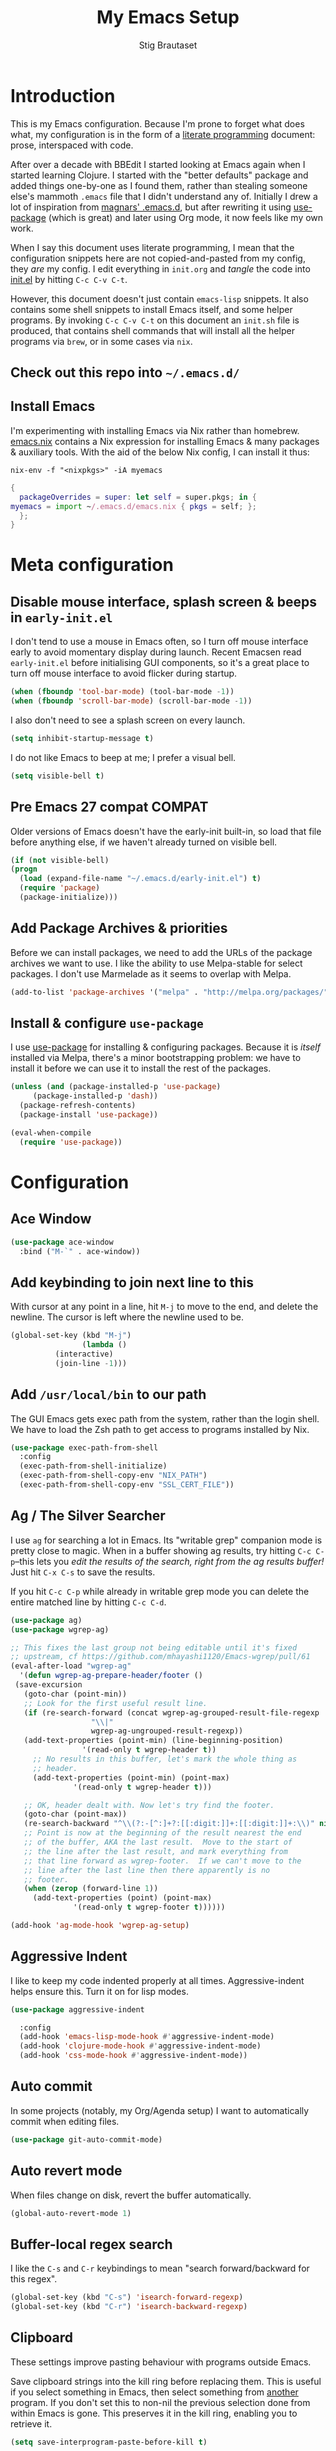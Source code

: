 #+TITLE: My Emacs Setup
#+AUTHOR: Stig Brautaset
#+OPTIONS: f:t
#+PROPERTY: header-args:emacs-lisp    :tangle init.el
#+PROPERTY: header-args:sh            :tangle init.sh
#+PROPERTY: header-args            :results silent
#+STARTUP: content
* Introduction

  This is my Emacs configuration. Because I'm prone to forget what does what,
  my configuration is in the form of a [[http://orgmode.org/worg/org-contrib/babel/intro.html#literate-programming][literate programming]] document: prose,
  interspaced with code.

  After over a decade with BBEdit I started looking at Emacs again
  when I started learning Clojure. I started with the "better
  defaults" package and added things one-by-one as I found them,
  rather than stealing someone else's mammoth =.emacs= file that I
  didn't understand any of. Initially I drew a lot of inspiration from
  [[https://github.com/magnars/.emacs.d][magnars' .emacs.d]], but after rewriting it using [[https://github.com/jwiegley/use-package][use-package]] (which
  is great) and later using Org mode, it now feels like my own work.

  When I say this document uses literate programming, I mean that the
  configuration snippets here are not copied-and-pasted from my
  config, they /are/ my config. I edit everything in =init.org= and /tangle/
  the code into [[file:init.el][init.el]] by hitting =C-c C-v C-t=.

  However, this document doesn't just contain =emacs-lisp= snippets. It
  also contains some shell snippets to install Emacs itself, and some
  helper programs. By invoking =C-c C-v C-t= on this document an =init.sh=
  file is produced, that contains shell commands that will install all
  the helper programs via =brew=, or in some cases via =nix=.

** Check out this repo into =~/.emacs.d/=

** Install Emacs

   I'm experimenting with installing Emacs via Nix rather than
   homebrew. [[file:emacs.nix][emacs.nix]] contains a Nix expression for installing Emacs
   & many packages & auxiliary tools. With the aid of the below Nix
   config, I can install it thus:

   : nix-env -f "<nixpkgs>" -iA myemacs

   #+begin_src nix :tangle ~/.config/nixpkgs/config.nix
     {
       packageOverrides = super: let self = super.pkgs; in {
	 myemacs = import ~/.emacs.d/emacs.nix { pkgs = self; };
       };
     }
   #+end_src

* Meta configuration

** Disable mouse interface, splash screen & beeps in =early-init.el=

   I don't tend to use a mouse in Emacs often, so I turn off mouse
   interface early to avoid momentary display during launch. Recent
   Emacsen read =early-init.el= before initialising GUI components, so
   it's a great place to turn off mouse interface to avoid flicker
   during startup.

   #+BEGIN_SRC emacs-lisp :tangle early-init.el
     (when (fboundp 'tool-bar-mode) (tool-bar-mode -1))
     (when (fboundp 'scroll-bar-mode) (scroll-bar-mode -1))
   #+END_SRC

   I also don't need to see a splash screen on every launch.

   #+BEGIN_SRC emacs-lisp :tangle early-init.el
     (setq inhibit-startup-message t)
   #+END_SRC

   I do not like Emacs to beep at me; I prefer a visual bell.

   #+BEGIN_SRC emacs-lisp :tangle early-init.el
     (setq visible-bell t)
   #+END_SRC

** Pre Emacs 27 compat                                               :COMPAT:

  Older versions of Emacs doesn't have the early-init built-in, so
  load that file before anything else, if we haven't already turned on
  visible bell.

  #+BEGIN_SRC emacs-lisp
    (if (not visible-bell)
	(progn
	  (load (expand-file-name "~/.emacs.d/early-init.el") t)
	  (require 'package)
	  (package-initialize)))
  #+END_SRC

** Add Package Archives & priorities

   Before we can install packages, we need to add the URLs of the
   package archives we want to use. I like the ability to use
   Melpa-stable for select packages. I don't use Marmelade as it seems
   to overlap with Melpa.

   #+BEGIN_SRC emacs-lisp
     (add-to-list 'package-archives '("melpa" . "http://melpa.org/packages/"))
   #+END_SRC

** Install & configure =use-package=

   I use [[https://github.com/jwiegley/use-package][use-package]] for installing & configuring packages. Because it
   is /itself/ installed via Melpa, there's a minor bootstrapping
   problem: we have to install it before we can use it to install the
   rest of the packages.

   #+BEGIN_SRC emacs-lisp
     (unless (and (package-installed-p 'use-package)
		  (package-installed-p 'dash))
       (package-refresh-contents)
       (package-install 'use-package))

     (eval-when-compile
       (require 'use-package))

   #+END_SRC

* Configuration
** Ace Window

   #+begin_src emacs-lisp
   (use-package ace-window
     :bind ("M-`" . ace-window))
   #+end_src
** Add keybinding to join next line to this

   With cursor at any point in a line, hit =M-j= to move to the end, and
   delete the newline. The cursor is left where the newline used to be.

   #+BEGIN_SRC emacs-lisp
     (global-set-key (kbd "M-j")
                     (lambda ()
		       (interactive)
		       (join-line -1)))
   #+END_SRC

** Add =/usr/local/bin= to our path

   The GUI Emacs gets exec path from the system, rather than the login
   shell. We have to load the Zsh path to get access to programs
   installed by Nix.

   #+BEGIN_SRC emacs-lisp
     (use-package exec-path-from-shell
       :config
       (exec-path-from-shell-initialize)
       (exec-path-from-shell-copy-env "NIX_PATH")
       (exec-path-from-shell-copy-env "SSL_CERT_FILE"))
   #+END_SRC

** Ag / The Silver Searcher

   I use =ag= for searching a lot in Emacs. Its "writable grep"
   companion mode is pretty close to magic. When in a buffer showing
   ag results, try hitting =C-c C-p=--this lets you /edit the results of
   the search, right from the ag results buffer!/ Just hit =C-x C-s= to
   save the results.

   If you hit =C-c C-p= while already in writable grep mode you can
   delete the entire matched line by hitting =C-c C-d=.

   #+BEGIN_SRC emacs-lisp
     (use-package ag)
     (use-package wgrep-ag)

     ;; This fixes the last group not being editable until it's fixed
     ;; upstream, cf https://github.com/mhayashi1120/Emacs-wgrep/pull/61
     (eval-after-load "wgrep-ag"
       '(defun wgrep-ag-prepare-header/footer ()
	  (save-excursion
	    (goto-char (point-min))
	    ;; Look for the first useful result line.
	    (if (re-search-forward (concat wgrep-ag-grouped-result-file-regexp
					   "\\|"
					   wgrep-ag-ungrouped-result-regexp))
		(add-text-properties (point-min) (line-beginning-position)
				     '(read-only t wgrep-header t))
	      ;; No results in this buffer, let's mark the whole thing as
	      ;; header.
	      (add-text-properties (point-min) (point-max)
				   '(read-only t wgrep-header t)))

	    ;; OK, header dealt with. Now let's try find the footer.
	    (goto-char (point-max))
	    (re-search-backward "^\\(?:-[^:]+?:[[:digit:]]+:[[:digit:]]+:\\)" nil t)
	    ;; Point is now at the beginning of the result nearest the end
	    ;; of the buffer, AKA the last result.  Move to the start of
	    ;; the line after the last result, and mark everything from
	    ;; that line forward as wgrep-footer.  If we can't move to the
	    ;; line after the last line then there apparently is no
	    ;; footer.
	    (when (zerop (forward-line 1))
	      (add-text-properties (point) (point-max)
				   '(read-only t wgrep-footer t))))))

     (add-hook 'ag-mode-hook 'wgrep-ag-setup)
   #+END_SRC

** Aggressive Indent

   I like to keep my code indented properly at all times. Aggressive-indent
   helps ensure this. Turn it on for lisp modes.

   #+BEGIN_SRC emacs-lisp
     (use-package aggressive-indent

       :config
       (add-hook 'emacs-lisp-mode-hook #'aggressive-indent-mode)
       (add-hook 'clojure-mode-hook #'aggressive-indent-mode)
       (add-hook 'css-mode-hook #'aggressive-indent-mode))
   #+END_SRC

** Auto commit

   In some projects (notably, my Org/Agenda setup) I want to
   automatically commit when editing files.

   #+BEGIN_SRC emacs-lisp
     (use-package git-auto-commit-mode)
   #+END_SRC

** Auto revert mode

   When files change on disk, revert the buffer automatically.

   #+BEGIN_SRC emacs-lisp
     (global-auto-revert-mode 1)
   #+END_SRC

** Buffer-local regex search

   I like the =C-s= and =C-r= keybindings to mean "search forward/backward
   for this regex".

   #+BEGIN_SRC emacs-lisp
     (global-set-key (kbd "C-s") 'isearch-forward-regexp)
     (global-set-key (kbd "C-r") 'isearch-backward-regexp)
   #+END_SRC

** Clipboard

   These settings improve pasting behaviour with programs outside Emacs.

   Save clipboard strings into the kill ring before replacing them. This is
   useful if you select something in Emacs, then select something from
   _another_ program. If you don't set this to non-nil the previous selection
   done from within Emacs is gone. This preserves it in the kill ring,
   enabling you to retrieve it.

   #+BEGIN_SRC emacs-lisp
     (setq save-interprogram-paste-before-kill t)
   #+END_SRC

   Copying ("yanking") with the mouse copies at point, rather than where you
   click.

   #+BEGIN_SRC emacs-lisp
     (setq mouse-yank-at-point t)
   #+END_SRC

** Clojure

  #+BEGIN_SRC emacs-lisp
    (use-package clojure-mode)
    (use-package cider)
    (use-package clj-refactor)
  #+END_SRC

** Company

   Auto-complete of code and prose.

   #+BEGIN_SRC emacs-lisp
   (use-package company
     :init
     ;; https://emacs.stackexchange.com/a/10838
     (setq company-dabbrev-downcase nil)
     :config
     (global-company-mode))
   #+END_SRC

** Counsel

   This provides =counsel-find-file=, among others.

   #+begin_src emacs-lisp
   (use-package amx) ;; make counsel-M-x work the way I like
   (use-package counsel)
   (counsel-mode 1)
   #+end_src

** Disable kill-emacs

   Disable =s-q= (=kill-emacs=) as it is too close to =M-q= which I use for
   reflowing text.

   #+BEGIN_SRC emacs-lisp
     (global-set-key (kbd "s-q") nil)
   #+END_SRC

** Don't hide Emacs when  ⌘-h is pressed

   In Emacs Mac Port, ⌘-h bypasses any Emacs keybindings and instead sends a
   "pass command to system" message to Mac OSX, which then hides the entire
   application. [[https://github.com/railwaycat/homebrew-emacsmacport/issues/55][I don't want that]].

   #+BEGIN_SRC emacs-lisp
     (setq mac-pass-command-to-system nil)
   #+END_SRC

** Don't store backup files next to originals

   I don't like backup files (those dreaded =foo~= ones) all over my disk.
   This places them in =~/.emacs.d/backups=.

   #+BEGIN_SRC emacs-lisp
     (setq backup-directory-alist `(("." . ,(concat user-emacs-directory "backups"))))
     (setq backup-by-copying t)
   #+END_SRC

** Ediff

*** Automatically Unfold Org files

    Sometimes I diff Org files. (Particularly for runbooks.) This
    snippet makes sure that Org buffers don't start folded, as ediff
    is rather useless in that case. (Credit: Oleh Krehel on
    emacs-orgmode mailing list.)

    #+BEGIN_SRC emacs-lisp
      (defun sb/ediff-prepare-buffer ()
	(when (memq major-mode '(org-mode emacs-lisp-mode))
	  (outline-show-all)))

      (add-hook 'ediff-prepare-buffer-hook #'sb/ediff-prepare-buffer)
    #+END_SRC

*** Picking /both/ sides in a conflict

    Sometimes I have to resolve conflicts. I then use Ediff, which I
    launch from Magit. Occasionally I want to pick *both* sides of the
    conflicts. (If both branches add an entry to a list, for example;
    which can often happen in hieradata / puppet.) This adds =d= as a
    shortcut to do that. ([[http://stackoverflow.com/a/29757750/5950][Credits]].) You can use =~= to swap the A and B
    buffers, so in effect you can get A then B, /or/ B then A.

    #+BEGIN_SRC emacs-lisp
      (defun ediff-copy-both-to-C ()
	(interactive)
	(ediff-copy-diff ediff-current-difference nil 'C nil
			 (concat
                          (ediff-get-region-contents ediff-current-difference 'A ediff-control-buffer)
                          (ediff-get-region-contents ediff-current-difference 'B ediff-control-buffer))))
      (defun add-d-to-ediff-mode-map () (define-key ediff-mode-map "d" 'ediff-copy-both-to-C))
      (add-hook 'ediff-keymap-setup-hook 'add-d-to-ediff-mode-map)
    #+END_SRC

** Editorconfig

   Some projects I touch, particularly at work, use [[http://editorconfig.org][editorconfig]] to set up
   their indentation and file format preferences.

   #+BEGIN_SRC emacs-lisp
     (use-package editorconfig
       :init
       (setq editorconfig-exclude-modes '(org-mode))
       (setq editorconfig-mode-lighter " EC")
       :config
       (editorconfig-mode))
   #+END_SRC

** Elfeed

   I use custom.el for the actual feeds.

   #+BEGIN_SRC emacs-lisp
     (use-package elfeed
       :bind ("C-x w" . elfeed)
       :config
       (defalias 'elfeed-toggle-star
	 (elfeed-expose #'elfeed-search-toggle-all 'star))

       (eval-after-load 'elfeed-search
	 '(define-key elfeed-search-mode-map (kbd "m") 'elfeed-toggle-star)))
   #+END_SRC

** Email

   Because I like to use Emacs for writing, I like to use it for email
   too. I tried Gnus, but don't really read news so it felt a bit
   overkill. I've been using [[http://www.djcbsoftware.nl/code/mu/][mu4e]] for a while, but I'm slightly
   annoyed by some of its quirks (particularly interacting with Gmail,
   which I have to use for work) so thought I'd try [[https://notmuchmail.org][notmuch]].

   I use [[http://msmtp.sourceforge.net/][msmtp]] for sending email, and [[http://isync.sourceforge.net][mbsync]] for syncing IMAP messages
   between my local machine and upstream servers.

*** Reading mail with NotMuch

    After installing NotMuch it I ran =notmuch setup= to configure
    it. Then I ran =notmuch new= to index my existing mail.  (This was
    already in =~/Maildir/= since I've been using mu4e before.) I then
    installed the Emacs package from Melpa, and launched it with =M-x
    notmuch=.  Its threading and MIME appears a lot better than mu4e,
    from a cursory glance.

    Notmuch has to be configured by running =notmuch setup= on the
    commandline. I haven't yet figured out how to tangle that from
    this config, but the key parts of my config are:

    #+BEGIN_SRC sh :results output replace :exports results :tangle no
    notmuch config list
    #+END_SRC

    #+RESULTS:
    #+begin_example
    database.path=/Users/stig/Mail
    user.name=Stig Brautaset
    user.primary_email=stig@brautaset.org
    user.other_email=sbrautaset@laterpay.net;stig.brautaset@icloud.com;stigbrau@start.no;stigbrau@online.no;stig.brautaset@me.com;S.Brautaset@westminster.ac.uk;Stig.Brautaset@MorganStanley.com;stig.brautaset@ktsplc.com
    new.tags=unread;inbox
    new.ignore=.mbsyncstate;.uidvalidity;.isyncuidmap.db
    search.exclude_tags=deleted;spam;draft
    maildir.synchronize_flags=true
    built_with.compact=true
    built_with.field_processor=true
    built_with.retry_lock=true
    #+end_example

    With that out of the way, and installing the package from Melpa,
    Notmuch works pretty well for me. Mainly I set up a keybinding to
    quickly bring it up.

    #+BEGIN_SRC emacs-lisp
      (require 'notmuch)
      (bind-key "C-x m" 'notmuch)
      (bind-key "M-]" 'notmuch-cycle-notmuch-buffers)
      (add-to-list 'notmuch-message-mode-hook #'turn-off-auto-fill)

      ;; Allow linking to NotMuch messages from Org mode
      (use-package org-notmuch)
    #+END_SRC

**** Add pre-new hook to sync messages with upstream

     #+begin_src sh :mkdirp t :tangle ~/Mail/.notmuch/hooks/pre-new :tangle-mode (identity #o755) :prologue "" :epilogue ""
       #!/bin/bash
       set -o errexit
       set -o nounset
       set -o pipefail

       # A function to move a file only if it exists
       mmv () {
	   if test -f "$1" ; then mv "$1" "$2" ; fi
       }

       # Move spam messages that slipped through the net to their respective spam folders
       for f in $(notmuch search --output=files not path:/spam/ and tag:spam and path:/Gandi/); do
	   mmv $f ~/Mail/Gandi/spam/cur/
       done

       for f in $(notmuch search --output=files not path:/spam/ and tag:spam and path:/Work/); do
	   mmv $f ~/Mail/Work/spam/cur/
       done

       # Mode deleted messages to their respective trash folders
       for f in $(notmuch search --output=files not path:/trash/ and tag:deleted and path:/Gandi/); do
	   mmv $f ~/Mail/Gandi/trash/cur/
       done

       for f in $(notmuch search --output=files not path:/trash/ and tag:deleted and path:/Work/); do
	   mmv $f ~/Mail/Work/trash/cur/
       done

       # Exit quickly if we have no network, as mbsync will surely fail
       ping -t1 -q -n -c1 8.8.8.8 >/dev/null || exit 0
       mbsync --quiet --pull-new gandi-inbox gandi-ml gmail-archive
     #+end_src

**** Add post-new hook to tag messages

     #+BEGIN_SRC sh :tangle ~/Mail/.notmuch/hooks/post-new :mkdirp yes :tangle-mode (identity #o755) :prologue "" :epilogue ""
       #!/bin/bash
       set -o errexit
       set -o nounset
       set -o pipefail

       notmuch tag +sent -inbox -- path:/sent/
       notmuch tag +deleted -inbox -- path:/trash/
       notmuch tag +spam -inbox -- path:/spam/
       notmuch tag +work -- path:/Work/

       # Mailing lists..
       notmuch tag +lists +org-mode -inbox -- path:/ml-org-mode/
       notmuch tag +lists +lilypond -inbox -- path:/ml-lilypond/

       # Immediately archive Microsoft family spam
       notmuch tag -inbox -unread -- from:microsoftfamily@microsoft.com AND NOT to:stig@brautaset.org

       # This spammer just don't care about opt-outs
       notmuch tag -inbox -unread +spam -- from:acaeglobal.com
     #+END_SRC

*** Run mbsync periodically while Emacs is open

    In the pre-new hook we run mbsync to pull new messages only, to
    avoid it taking too long. Periodically we run a "full" run, to
    make sure we push changes back to the server. Here we set up a
    timer to periodically run mbsync from within Emacs. It's not
    abnormal for this to take 30 seconds, but usually it's less.

    #+BEGIN_SRC emacs-lisp
      (defun sb/mbsync ()
	(interactive)
	(start-process "*mbsync -Vaq*" "*mbsync*" "mbsync" "-Vaq"))

      ;; run-with-timer requires arguments, but I can't get the function to
      ;; run interactively with arguments, hence this indirection.
      (defun sb/mbsync-wrapper (args) (sb/mbsync))

      ;; Capture the timer so we can cancel it later if we need to
      (setq sb/mbsync-timer
	    (run-with-timer 60 10000 'sb/mbsync-wrapper ""))
    #+END_SRC

*** Select different signature for work email

    NotMuch doesn't have built-in support for multiple profiles. I
    tried using "gnus-alias", but couldn't get it to work. Going with
    a simpler scheme now: reply to the address they write to, and base
    signature on the from address.

    #+begin_src emacs-lisp
      (defun sb/message-signature-setup-hook ()
	(setq message-signature-file
	      (if (string-match "laterpay" (mail-fetch-field "from"))
	         "~/.signature.work" nil))
	(message "Selected %s for signature" message-signature-file))

      (add-hook 'message-signature-setup-hook
		'sb/message-signature-setup-hook)
    #+end_src

*** Save a copy of outgoing personal mail

    #+begin_src emacs-lisp
      (setq notmuch-fcc-dirs
	    `((,user-mail-address . "Gandi/sent +sent -unread -inbox")))
    #+end_src

*** Downloading email over IMAP

    I used to use OfflineIMAP for this, but mbsync (from the isync suite) seems
    faster and doesn't have this annoying db outside of the Maildir to keep in
    sync.

**** mbsync configuration

     #+BEGIN_SRC conf :tangle ~/.mbsyncrc
       IMAPAccount gandi
       Host mail.gandi.net
       User stig@brautaset.org
       SSLType IMAPS
       AuthMechs LOGIN
       PassCmd "security find-generic-password -s mbsync-gandi-password -w"
       # To rotate:
       # > security delete-generic-password -s mbsync-gandi-password
       # > security add-generic-password -a stig@brautaset.org -s mbsync-gandi-password -w APP-SPECIFIC-PASSWORD

       IMAPStore gandi-remote
       Account gandi

       MaildirStore gandi-local
       AltMap yes
       Path ~/Mail/Gandi/
       Inbox ~/Mail/Gandi/INBOX

       Channel gandi-inbox
       Master :gandi-remote:
       Slave :gandi-local:
       Create Slave
       SyncState *

       Channel gandi-sent
       Master :gandi-remote:Sent
       Slave :gandi-local:sent
       Create Slave
       SyncState *

       Channel gandi-spam
       Master :gandi-remote:Junk
       Slave :gandi-local:spam
       Create Slave
       SyncState *

       Channel gandi-trash
       Master :gandi-remote:Trash
       Slave :gandi-local:trash
       Create Slave
       SyncState *

       Channel gandi-ml
       Master :gandi-remote:
       Slave :gandi-local:
       Patterns ml-%
       Create Slave
       SyncState *
       MaxMessages 500
       ExpireUnread yes

       # ACCOUNT INFORMATION
       IMAPAccount gmail
       Host imap.gmail.com
       User sbrautaset@laterpay.net
       Timeout 60
       PassCmd "security find-generic-password -s mbsync-gmail-password -w"
       AuthMechs PLAIN
       SSLType IMAPS
       CertificateFile /etc/ssl/cert.pem

       # REMOTE STORAGE (USE THE IMAP ACCOUNT SPECIFIED ABOVE)
       IMAPStore gmail-remote
       Account gmail

       # LOCAL STORAGE (CREATE DIRECTORIES with mkdir -p Mail/gmail)
       MaildirStore gmail-local
       AltMap yes
       Path ~/Mail/Work/
       Inbox ~/Mail/Work/INBOX

       Channel gmail-archive
       Master :gmail-remote:"[Gmail]/All Mail"
       Slave :gmail-local:archive
       Create Slave
       SyncState *

       Channel gmail-sent
       Master :gmail-remote:"[Gmail]/Sent Mail"
       Slave :gmail-local:sent
       Create Slave
       SyncState *

       Channel gmail-spam
       Master :gmail-remote:"[Gmail]/Spam"
       Slave :gmail-local:spam
       Create Slave
       SyncState *

       Channel gmail-trash
       Master :gmail-remote:"[Gmail]/Bin"
       Slave :gmail-local:trash
       Create Slave
       SyncState *
     #+END_SRC

*** Compose Emails with Org mode

    I want to be able to create links to messages from Org mode
    capture templates, as email Inbox is a terrible TODO list.  I
    define =C-c x= as a short-cut to switch to Org mode, and back, to
    message mode, so that I can use full Org mode to edit messages if
    I want.

    #+BEGIN_SRC emacs-lisp
      (use-package org-mime
	:bind (:map message-mode-map
		    ("C-c h" . org-mime-htmlize))
	:init
	(setq org-mime-preserve-breaks nil))
    #+END_SRC

*** Sending mail with MSMTP

    MSMTP's configuration is really simple, and it will detect the account to
    use from the "from" address. Let's go!

    MSMTP obtains passwords from the system Keychain. See the [[http://msmtp.sourceforge.net/doc/msmtp.html#Authentication][Authentication]]
    section in the msmtp documentation for details.

    #+BEGIN_SRC conf :tangle ~/.msmtprc
      defaults

      port 587
      tls on
      tls_trust_file /etc/ssl/cert.pem
      auth on

      ###############
      account private

      from stig@brautaset.org
      host mail.gandi.net
      user stig@brautaset.org

      #############
      account icloud

      from stig.brautaset@icloud.com
      host smtp.mail.me.com
      user stig.brautaset@icloud.com

      ############
      account work

      from sbrautaset@laterpay.net
      host smtp.gmail.com
      user sbrautaset@laterpay.net

      #########################
      account default : private
    #+END_SRC

    Finally we have to tell Emacs to use msmtp to send mail:

    #+BEGIN_SRC emacs-lisp
      (setq message-send-mail-function 'message-send-mail-with-sendmail
            sendmail-program "msmtp"
	    message-sendmail-envelope-from 'header
	    mail-envelope-from 'header
	    mail-specify-envelope-from t)
    #+END_SRC

**** Don't keep buffer for sent messages

     #+BEGIN_SRC emacs-lisp
     (setq message-kill-buffer-on-exit t)
     #+END_SRC

** End all files in a newline

   All files should end in a newline. Insert one if there isn't one already.

   #+BEGIN_SRC emacs-lisp
     (setq require-final-newline t)
   #+END_SRC

** Eshell

   I have started using /Eshell/. It is close to magic. There's not a lot of
   setup (it has its own [[file:eshell/alias][alias file]]), but I've got a keybinding to bring up
   eshell quickly. This launches eshell if it is not already running, or
   switches to it if it is.

   #+BEGIN_SRC emacs-lisp
     (global-set-key (kbd "C-c s") 'eshell)

     ;; This helps with aws cli commands, and nix-env --help, a bit
     (setenv "PAGER" "cat")
   #+END_SRC

   Eshell is great, and its Tramp integration allows me to open remote files
   in local Emacs seamlessly with the =find-file= command. (Which I have
   aliased to =ff=.) Eshell also makes sure that my shell behaves the same,
   and has the same config, whether I am on a local machine or a remote one.

** Gists

   Viewing & editing gists in Emacs? Sure! I want that!

   #+BEGIN_SRC emacs-lisp
     (use-package gist
       :bind (("C-x g l" . gist-list)
	      ("C-x g c" . gist-region-or-buffer-private))
       :init
       (setq gist-ask-for-description t))
   #+END_SRC

** Git Link

   Link to file location on GitHub/Bitbucket/GitLab/...

   #+BEGIN_SRC emacs-lisp
     (use-package git-link
       :bind ("C-c g l" . git-link))
   #+END_SRC

** Graphviz

   I sometimes use Graphviz to create diagrams.

   I also have to tell Emacs how to launch GraphViz.

   #+BEGIN_SRC emacs-lisp
     (use-package graphviz-dot-mode
       :bind ("C-c C-p" . graphviz-dot-preview))
   #+END_SRC

** Highlight & deal with whitespace annoyances

   This highlights certain whitespace annoyances, and adds a key binding to
   clean it up.

   #+BEGIN_SRC emacs-lisp
     (require 'whitespace)
     (setq whitespace-style '(face empty tabs trailing))
     (global-whitespace-mode t)

     (global-set-key (kbd "C-c w") 'whitespace-cleanup)
   #+END_SRC

** I like big fonts and I cannot lie

#+BEGIN_SRC emacs-lisp
(set-face-attribute 'default nil :height 150)
#+END_SRC
** International Support

    I'm Norwegian, but use a GB keyboard. I also use Dvorak keyboard
    layout. I also have Polish colleagues whose names I don't want to
    mangle completly. Keep this in mind if you find the below
    confusing.

*** Always use UTF-8 encoding

    Let's always use UTF-8 encoding. Pretty, pretty please with sugar on top.

    #+BEGIN_SRC emacs-lisp
      (setq locale-coding-system 'utf-8)
      (set-terminal-coding-system 'utf-8)
      (set-keyboard-coding-system 'utf-8)
      (set-selection-coding-system 'utf-8)
      (prefer-coding-system 'utf-8)
    #+END_SRC

*** Install and configure Aspell

    #+BEGIN_SRC emacs-lisp
      (setq ispell-dictionary "british"
	    ispell-extra-args '("-W" "2" "--sug-mode=ultra"))
    #+END_SRC

    Configure aspell and let it find dictionaries:

    #+begin_src conf :tangle ~/.aspell.conf
    master british
    extra-dicts en-computers.rws
    add-extra-dicts en_GB-science.rws
    data-dir /Users/stig/.nix-profile/lib/aspell
    #+end_src

** IRC

   But /of course/ Emacs has a built-in IRC client. In fact it has two! But I
   digress. Let's use the oldest one, and configure it slightly.

   #+BEGIN_SRC emacs-lisp
   (setq rcirc-default-nick "stigbra")
   (setq rcirc-default-full-name "Stig Brautaset")
   #+END_SRC

** Ivy

   I've long been a happy Helm user, but it confuses me (and is slow!)
   in some situations so I thought I'd try again to see if Ivy fares
   any better.

   #+begin_src emacs-lisp
   (use-package ivy :demand
      :config
      (setq ivy-use-virtual-buffers t
            ivy-count-format "%d/%d "))
   (ivy-mode 1)
   #+end_src

** LilyPond

   With Nix I am not able to install LilyPond, but I can install it
   via a download from https://lilypond.org.

   #+begin_src emacs-lisp
     (use-package lilypond-mode
       :load-path "/Applications/LilyPond.app/Contents/Resources/share/emacs/site-lisp"
       :mode ("\\.ly\\'" . lilypond-mode)
       :init
       (setq LilyPond-midi-command "playmidi"))
     #+end_src

** Magit

   I use [[http://magit.vc][Magit]] all day. If you use git a lot it's possibly worth switching to
   Emacs just for it. It is excellent. I bind =M-m= to =magit-status=, which is
   the main entry point for the mode.

   Forge is an extension to Magit that interacts with GitHub / GitLab etc.

   #+BEGIN_SRC emacs-lisp
     (use-package transient :ensure t)
     (use-package magit
       :ensure t
       :bind ("M-m" . magit-status))

     (use-package forge :ensure t)
   #+END_SRC

** Make 'y' and 'n' satisfy prompts

   Answering just 'y' or 'n' will do, rather than having to spell out "yes"
   or "no".

   #+BEGIN_SRC emacs-lisp
     (defalias 'yes-or-no-p 'y-or-n-p)
   #+END_SRC

** Make mouse scrolling smoother

   The adaptive mouse scrolling is far, far too quick so let's turn that off.

   #+BEGIN_SRC emacs-lisp
   (setq mouse-wheel-progressive-speed nil)
   (setq mouse-wheel-scroll-amount '(1 ((shift) . 5) ((control))))
   #+END_SRC

** Markdown

   I'm a sucker for lists, and I want to be able to reorder list items
   easily and have them renumbered automatically.

   #+BEGIN_SRC emacs-lisp
     (use-package markdown-mode
       :bind (("M-<up>" . markdown-move-list-item-up)
	      ("M-<down>" . markdown-move-list-item-down)))
   #+END_SRC
** Modifier keys on OS X

   Set up the modifier keys the way that best fits my keyboard.

   #+BEGIN_SRC emacs-lisp
     ;; Both Command keys are 'Meta'
     (setq mac-right-command-modifier 'meta
	   mac-command-modifier 'meta)

     ;; Option or Alt is 'Super'
     (setq mac-option-modifier 'super)

     ;; Right Alt (option) can be used to enter symbols like em dashes '—' and euros '€' and stuff.
     (setq mac-right-option-modifier 'nil)

     (setq ns-function-modifier 'hyper)
   #+END_SRC

** Multiple Cursors

   This package is another one of those near-magical ones. It allows me to do
   multiple edits in the same buffer, using several cursors. You can think of
   it as an interactive macro, where you can constantly see what's being done.

   #+BEGIN_SRC emacs-lisp
     (use-package multiple-cursors

       :bind (("C-c M-e" . mc/edit-lines)
              ("C-c M-a" . mc/mark-all-dwim)
              ("s-n" . mc/mark-next-like-this)
              ("s-p" . mc/mark-previous-like-this)))
   #+END_SRC

** Nix

   Some modules useful for Nix.

   #+BEGIN_SRC emacs-lisp
     (use-package nix-mode)
     (use-package nix-sandbox)
   #+END_SRC

** Org mode

   I now use Org mode for all writing I initiate. The Emacs org mode's support
   for tables, TOC, footnotes, TODO and agenda items makes it an easy choice.
   Gists and GitHub READMEs support Org mode too, and I can export to other
   formats including if I want.

   To avoid having one gigantic section, this file uses NOWEB syntax to weave
   together config snippets.

   The particular version of package I use is annoying to install because the
   installed package has a different name from what you would use in your
   config. However, =use-package= supports this by passing the name of the
   package to install as the value to =:ensure=.

   The Org manual expects the =C-c {l,a,c,b}= keybindings to be
   available in any mode, so define them globally. I prefer to follow
   conventions. It makes reading the manual and tutorials a lot
   easier!

   #+BEGIN_SRC emacs-lisp
     (use-package org
       :bind (("C-c l" . org-store-link)
	      ("C-c a" . org-agenda)
	      ("C-c c" . org-capture)
	      ("C-c b" . org-iswitchb)
	      ("C-x C-<return>" . org-insert-subheading)
	      ("C-S-<return>" . org-insert-todo-subheading)
	      :map org-mode-map
	      ("C-c x" . mu4e-compose-mode)
	      ("C-n" . org-next-link)
	      ("C-p" . org-previous-link))

       :mode (("\\.org\\'" . org-mode)
	      ("\\.org_archive\\'" . org-mode))

       :init

       ;; When hitting C-c C-z to take a note, always put it in the LOGBOOK drawer
       (setq org-log-into-drawer t)

       ;; Sometimes I accidentally edit non-visible parts of org document. This
       ;; helps, apparently.
       (setq org-catch-invisible-edits 'show-and-error)

       ;; If running interactively, I want export to copy to the kill-ring
       (setq org-export-copy-to-kill-ring 'if-interactive)

       (setq org-hide-emphasis-markers t)

       (setq org-element-use-cache nil)

       (setq org-id-link-to-org-use-id 'create-if-interactive-and-no-custom-id))
   #+END_SRC

*** Agenda

    #+BEGIN_SRC emacs-lisp
      ;; I don't rely on many properties, so this should speed up my Agenda
      ;; view, according to http://orgmode.org/worg/agenda-optimization.html
      (setq org-agenda-ignore-properties '(effort appt stats))

      ;; I don't want to show these in the TODO list,
      ;; because they'll show in the Agenda anyway.
      (setq org-agenda-todo-ignore-scheduled 'future
	    org-agenda-todo-ignore-deadlines 'far
	    org-agenda-todo-ignore-timestamp 'future)

      (setq org-agenda-skip-deadline-prewarning-if-scheduled t
	    org-agenda-skip-scheduled-if-deadline-is-shown 'not-today)

      ;; Make tags-todo search ignore scheduled items too
      (setq org-agenda-tags-todo-honor-ignore-options t)

      (setq org-log-done 'time)

      (setq org-stuck-projects '("/PROJ" ("TODO" "NEXT" "WAITING") nil ""))

      (setq org-agenda-custom-commands
	    '(("d" "Day Agenda"
	       ((agenda "" ((org-agenda-span 'day)))
		(todo "NEXT")))
	      ("S" "Someday"
	       ((todo "PROJ"
		      ((org-agenda-files '("~/org/Someday.org"))))
		(todo "TODO"
		      ((org-agenda-todo-list-sublevels nil)
		       (org-agenda-files '("~/org/Someday.org"))))))))
    #+END_SRC

*** Refiling

    I got all of this from [[https://www.youtube.com/watch?v=ECWtf6mAi9k][this YouTube video]].

    #+BEGIN_SRC emacs-lisp
      (setq org-refile-targets '((org-agenda-files :maxlevel . 2)
				 (org-agenda-files :tag . "PROJ")

				 ;; Add special rule for refiling to
				 ;; Someday.org & Leisure so we can omit
				 ;; them from org-agenda-files but still
				 ;; refile there
				 ("~/org/Someday.org" :maxlevel . 2)
				 ("~/org/Leisure.org" :maxlevel . 2)))

      ;; Make 'org-refile' work better with Ivy
      (setq org-goto-interface 'outline-path-completion)
      (setq org-outline-path-complete-in-steps nil)

      ;; Allow refiling to sub-paths
      (setq org-refile-use-outline-path 'file)

      (setq org-refile-allow-creating-parent-nodes 'confirm)
    #+END_SRC

*** Capturing

    Set up capture templates. This is mainly from [[http://koenig-haunstetten.de/2014/08/29/the-power-of-orgmode-capture-templates/][Rainer's blog post]]. No doubt
    this will grow...

    #+BEGIN_SRC emacs-lisp
      (defun capture-blog-post-file ()
	(let* ((title (read-string "Slug: "))
	       (slug (replace-regexp-in-string "[^a-z0-9]+" "-" (downcase title))))
	  (expand-file-name
	   (format "~/blog/articles/%s/%s.org"
		   (format-time-string "%Y" (current-time))
		   slug))))

      (setq org-default-notes-file "~/org/inbox.org")

      (setq org-capture-templates
	    '(("t" "TODOs")
	      ("tn" "Todo Right Now (clock in!)" entry (file "")
	       "* NEXT %?\n\n  %i" :clock-in t :clock-keep t)
	      ("tt" "Plain TODO entry (with initial content if marked)" entry (file "")
	       "* TODO %?\n\n  %i")
	      ("tl" "TODO entry with link" entry (file "")
	       "* TODO %?\n\n  %a\n\n  %i")
	      ("tr" "Process email" entry (file "")
	       "* TODO %:subject\n  SCHEDULED: %^t\n  %a\n\n  %?")
	      ("te" "To Expense" entry (file "")
	       "* TODO %:subject  :EXPENSE:\n  SCHEDULED: %^t\n\n  %a\n")
	      ("tp" "New Project" entry (file "")
	       "* PROJ %^{Project Name}\n  :LOGBOOK:\n  - Added: %U\n  :END:")
	      ("tT" "Trip" entry (file "")
	       (file "templates/trip.org") :empty-lines 1)

	      ("l" "Log Learning" entry (file+datetree "learning.org")
	       "* %^{Title} %^g\n  %?")

	      ("n" "Note" entry (file+datetree "notes.org")
	       "* %^{Subject} %^g\n\n  %?"
	       :empty-lines 1
	       :clock-in t)

	      ("m" "Meter Readings")
	      ("mg" "Gas Meter" table-line (file "notes/gas-consumption.org")
	       "|%^{Reading Time}u|%^{Reading Value}|%^{Price Per Litre|0.7}"
	       :table-line-pos "II-1")
	      ("me" "Electricity Meter" table-line (file "notes/electricity-consumption.org")
	       "|%^{Reading Time}u|%^{Reading Value}|%^{Price Per Unit|0.1412}"
	       :table-line-pos "II-1")

	      ("P" "password" entry (file "~/org/passwords.org.gpg")
	       "* %^{Title}\n %^{URL}p %^{USERNAME}p %^{PASSWORD}p" :empty-lines 1)

	      ("b" "Blog Post" plain
	       (file capture-blog-post-file)
	       (file "templates/blog-post.org"))

	      ("r" "GTD Review" entry (file+datetree "GTDReview.org")
	       (file "templates/gtd-review.org")
	       :empty-lines 1
	       :jump-to-captured t)))
    #+END_SRC

**** Allow capturing from Firefox

     #+begin_src emacs-lisp
     (require 'org-protocol)
     #+end_src

*** Babel

    Some initialisation settings for Org Babel is in order.
    I don't want export to execute babel stuff: I like to execute them manually
    before exporting. This is a security feature, as sometimes I have documents
    that log in to servers and does things.

    Ditaa requires a path to the installed Jar; this recently stopped working
    because I had upgraded Ditaa, and the Jar has a version number in its name.
    Now we look at the file system and grab the highest-versioned Jar available.

    #+BEGIN_SRC emacs-lisp
      ;; Tell Org where to find ditaa jar
      (setq org-ditaa-jar-path
	    (expand-file-name "~/.nix-profile/lib/ditaa.jar"))

      (setq org-plantuml-jar-path
	    (expand-file-name "~/.nix-profile/lib/plantuml.jar"))

    #+END_SRC

    We have to specify the list of languages we want to support so Orgmode knows
    to look out for them:

    #+BEGIN_SRC emacs-lisp
      (org-babel-do-load-languages
       'org-babel-load-languages
       '((emacs-lisp . t)
	 (clojure . t)
	 (python . t)
	 (gnuplot . t)
	 (lilypond . t)
	 (ditaa . t)
	 (plantuml . t)
	 (dot . t)
	 (sql . t)
	 (shell . t)))
    #+END_SRC

*** Org Export

    I hate writing JIRA markup, so I wrote a JIRA export backend for Org mode.

    #+BEGIN_SRC emacs-lisp
      (use-package ox-jira)
      (require 'ox-latex)
      (setq org-export-backends '(html md freemind jira latex))
    #+END_SRC

*** Passwords

    #+BEGIN_SRC emacs-lisp
      (use-package org-passwords
	:after org
	:init

	(setq org-passwords-time-opened "30 min")

	;; Where's my passwords file?
	(setq org-passwords-file "~/org/passwords.org.gpg")

	:bind (("C-c P P" . org-passwords)
	       ("C-c P g" . org-passwords-generate-password)
	       :map org-passwords-mode-map
	       ("C-c C-c u" . org-passwords-copy-username)
	       ("C-c C-c p" . org-passwords-copy-password)
	       ("C-c C-c o" . org-passwords-open-url)))
    #+END_SRC

*** Calendar

    I use calendar with org, so configure it here.

    #+BEGIN_SRC emacs-lisp
    ;; Prefer YMD to the crazy american MDY
    (setq calendar-date-style 'iso)

    ;; Include Calendar/Diary information in Agenda
    (setq org-agenda-include-diary t)
    #+END_SRC

    I do certain things every weekday. Here's a function to check
    whether it is a weekday:

    #+begin_src emacs-lisp
      (defun sb/weekday-p (date)
	"Is `date' a weekday?"
	(let ((dayname (calendar-day-of-week date)))
	  (memq dayname '(1 2 3 4 5))))
    #+end_src

    I prepare my invoice on a weekday towards the end of the month,
    but before the 28th. Here's a function to determine if today is a
    suitable day.

    #+BEGIN_SRC emacs-lisp
      (defun sb/file-invoice-p (date)
	(let* ((day-of-week (calendar-day-of-week date))
	       (month (calendar-extract-month date))
	       (year (calendar-extract-year date))
	       (last-month-day (calendar-last-day-of-month month year))
	       (month-day (cadr date)))

	  (and
	   ;; It's a week day
	   (sb/weekday-p date)

	   ;; It's less than 4 days until the 28th
	   (< 28 (+ month-day 4))

	   ;; It's on or before the 28th
	   (<= month-day 28))))
    #+END_SRC

*** Drilling

    I use org-drill for drilling music theory.

    #+begin_src emacs-lisp
      (require 'org-drill)
      (setq org-drill-maximum-items-per-session 10)
    #+end_src

*** Publishing

    Publishing projects.

  #+BEGIN_SRC emacs-lisp
    (defun sb/org-html-format-drawer (name content)
      (concat "<div class=\"drawer " (downcase name) "\">\n"
	      "<h6>" (capitalize name) "</h6>\n"
	      content
	      "\n</div>"))

    (setq org-publish-project-alist
	  '(("www"
	     :components ("www-pages" "www-static" "www-rss"))

	    ("www-static"
	     :base-directory "~/blog"
	     :publishing-directory "~/public_html"
	     :base-extension "css\\|jpg\\|png\\|pdf\\|html"
	     :recursive t
	     :publishing-function org-publish-attachment)

	    ("www-pages"
	     :exclude ",.*"
	     :base-directory "~/blog"
	     :publishing-directory "~/public_html"
	     :publishing-function org-html-publish-to-html
	     :recursive t
	     :section-numbers nil
	     :time-stamp-file nil
	     :with-toc nil
	     :with-drawers t
	     :html-format-drawer-function sb/org-html-format-drawer

	     :html-html5-fancy t
	     :html-doctype "html5"
	     :html-footnotes-section "<div id=\"footnotes\"><!--%s-->%s</div>"
	     :html-link-up "/"
	     :html-link-home "/"
	     :html-home/up-format "
      <div id=\"org-div-home-and-up\">
	<nav>
	  <ul>
	    <li><a accesskey=\"H\" href=\"%s\"> Home </a> (<a href=\"/index.xml\">RSS</a>)</li>
	    <li><a accesskey=\"p\" href=\"/publications.html\"> Publications </a></li>
	    <li><a accesskey=\"A\" href=\"/about.html\"> About </a></li>
	    <li>Licence: <a accesskey=\"l\" href=\"https://creativecommons.org/licenses/by-sa/4.0/\">CC BY-SA 4.0</a></li>
	  </ul>
	</nav>
      </div>"
	     :html-head "
      <link rel=\"stylesheet\" type=\"text/css\" href=\"/etc/main.css\" />
      <link rel=\"icon\" type=\"image/png\" href=\"/etc/icon.png\" />
      <link rel=\"alternative\" type=\"application/rss+xml\"
	    href=\"https://www.brautaset.org/index.xml\"
	    title=\"Stig's Soapbox RSS Feed\" />
      <meta name=\"referrer\" content=\"same-origin\">
    "

	     :html-head-include-default-style nil
	     :html-head-include-scripts nil

	     :html-preamble nil
	     :html-postamble-format auto
	     :html-metadata-timestamp-format "%e %B %Y")

	    ("www-rss"
	     :base-directory "~/blog"
	     :base-extension "org"
	     :html-link-home "https://www.brautaset.org"
	     :html-link-use-abs-url t
	     :rss-extension "xml"
	     :publishing-directory "~/public_html"
	     :publishing-function (org-rss-publish-to-rss)
	     :section-numbers nil
	     :exclude ".*"              ;; To exclude all files...
	     :include ("index.org")     ;; ... except index.org.
	     :table-of-contents nil)))
  #+END_SRC

*** Blogging Support

    I create blog entries in a directory under =~/blog= and link to them
    from the main index page. It has so far been a manual job, but I
    have finally managed to create a function to automate it a bit.

    #+BEGIN_SRC emacs-lisp
      (defun sb/org-kw-get (key)
	"Return a lambda that takes an Org keyword element and returns
      its :value property if its :key property matches `key'."
	`(lambda (kw)
	   (if (equal ,key (org-element-property :key kw))
	       (org-element-property :value kw))))

      (defun sb/parse-metadata ()
	"Call in a blog post to get an entry suitable for linking to this
      post from the index page."
	(interactive)
	(let* ((path (s-chop-prefix (expand-file-name "~/blog/") (buffer-file-name)))
	       (tree (org-element-parse-buffer))

	       (title (org-element-map tree 'keyword (sb/org-kw-get "TITLE") nil t))
	       (categories (org-element-map tree 'keyword (sb/org-kw-get "CATEGORY")))
	       (abstract
		(org-element-interpret-data
		 (org-element-map tree 'special-block
		   (lambda (sb)
		     (if (equal "abstract" (org-element-property :type sb))
			 (org-element-contents sb)))))))

	  (with-temp-buffer
	    (org-mode)
	    (org-insert-heading)

	    ;; Would have loved to use `org-insert-link' here but
	    ;; I can't stop it from presenting a prompt :-(
	    (insert "[[file:" path "][" title "]]")

	    (insert "\n\n")
	    (insert abstract)

	    (org-set-property "RSS_PERMALINK"
			      (format "%s.html"
				      (file-name-sans-extension path)))

	    ;; Need to go back to the first line to set tags
	    (goto-char (point-min))
	    (org-set-tags categories)

	    ;; Return the contents temporary buffer as a string *without properties*
	    (copy-region-as-kill
	     (point-min) (point-max)))))


      (defun sb/find-drafts ()
	"Find org files in `~/blog/articles' not already linked from
		    `~/blog/index.org'."
	(interactive)
	(let* ((prefix (expand-file-name "~/blog/"))
	       (posts
		(directory-files-recursively
		 (concat prefix "articles") ".org"))
	       (index-contents (get-string-from-file (concat prefix "index.org")))
	       (drafts (cl-remove-if (lambda (needle)
				       (string-match
					(string-remove-prefix prefix needle)
					index-contents))
				     posts))
	       (buffer-name "*blog drafts*"))
	  (if drafts
	      (progn
		(with-current-buffer (get-buffer-create buffer-name)
		  (erase-buffer)
		  (org-mode)
		  (insert
		   (mapconcat
		    (lambda (entry)
		      (format "- file:%s" entry))
		    drafts
		    "\n"))
		  (buffer-string))
		(unless (get-buffer-window buffer-name t)
		  (pop-to-buffer buffer-name nil t))
		(shrink-window-if-larger-than-buffer
		 (get-buffer-window buffer-name)))
	    (message "No drafts could be found!"))))
    #+END_SRC

*** Attachments

    One annoying thing is not being able to find attachments once
    you've attached files. Luckily, it turns out you can ask Org to
    create links to attachments.

    #+BEGIN_SRC emacs-lisp
    (setq org-attach-store-link-p t)
    #+END_SRC

*** Edit "Org-like" lists in non-Org buffers

    #+begin_src emacs-lisp
    (use-package orgalist)
    (add-to-list 'message-mode-hook 'orgalist-mode)
    #+end_src

** Plant UML Mode

   I use this for [[http://plantuml.com/sequence.html][sequence diagrams]] etc.

   #+BEGIN_SRC emacs-lisp
     (use-package plantuml-mode
       :mode "\\.puml\\'"
       ;;       :init (setq plantuml-jar-path (expand-file-name "~/.nix-profile/lib/plantuml.jar"))
       )
   #+END_SRC

** Playing Midi files

   We can play midi files with fluidsynth.

   Then we need a soundfont. Fluidsynth appears to recommend the one
   from http://www.schristiancollins.com/generaluser.php.

   #+begin_src sh :tangle ~/.local/bin/download_soundfont :mkdirp t :tangle-mode (identity #o755)
     #!/bin/bash
     set -o errexit
     set -o nounset
     set -o pipefail

     tempfoo=`basename $0`
     TMPDIR=`mktemp -d -t ${tempfoo}`

     VERSION="1.471"

     mkdir -p ~/.local/share
     TARGET=~/.local/share/GeneralUserGS
     if test -d $TARGET ; then
         mv $TARGET $TARGET.$(date +%Y-%m-%d).$RANDOM
     fi

     DL=GeneralUser_GS_$VERSION
     curl -L https://www.dropbox.com/s/4x27l49kxcwamp5/GeneralUser_GS_$VERSION.zip?dl=1 -o ~/Downloads/$DL.zip
     cd $TMPDIR
     unzip ~/Downloads/$DL.zip

     mv "$(find $TMPDIR -mindepth 1 -maxdepth 1 -type d)" "$TARGET"

     rmdir $TMPDIR
   #+end_src


   Finally let's install a wrapper to more easily play stuff.

   #+begin_src sh :mkdirp t :tangle  ~/.local/bin/playmidi :tangle-mode (identity #o755) :prologue "" :epilogue ""
     #!/bin/bash
     set -o errexit
     set -o nounset
     set -o pipefail

     if ! test -d ~/.local/share/GeneralUserGS ; then
       echo "No soundfonts found, attempting to download..."
       download_soundfont
     fi

     fluidsynth -a coreaudio -m coremidi -ni ~/.local/share/GeneralUserGS/GeneralUser\ GS\ v1.471.sf2 "$@"
   #+end_src

** Projectile

   I use Projectile to navigate my projects. Some of the things I like about
   it are that it provides the following key bindings:

   - =C-c p t= :: This switches from an implementation file to its test file,
                  or vice versa. I use this extensively in Clojure mode. It
                  might not make sense for all languages; YMMV.
   - =C-c p 4 t= :: The same, as above, but open the file in "other" buffer.
   - =C-c p s s= :: Ag search for something in this project. If point is at a
                    token, default to searching for that. (Mnemonic:
                    "Projectile Silver Searcher".)

   #+BEGIN_SRC emacs-lisp
     (use-package projectile
       :bind ("C-c p" . projectile-command-map)
       :demand
       :init
       (setq projectile-completion-system 'ivy)
       :config
       (projectile-mode +1))


     ;; Register project subtype used by "gilded rose" kata.
     (projectile-register-project-type 'lein-spec '("project.clj" "spec")
				       :compile "lein compile"
				       :test "lein test"
				       :test-suffix "_spec")

     (use-package counsel-projectile)
   #+END_SRC

** Put Custom settings in a separate file

   I prefer to code my configuration, but sometimes Custom settings are good
   enough. I prefer that such settings live in a separate file though. Load
   that file if it exists.

   #+BEGIN_SRC emacs-lisp
     (setq custom-file (expand-file-name "custom.el" user-emacs-directory))
     (if (file-exists-p custom-file)
         (load custom-file))
   #+END_SRC

** Python

   Work projects are all in Python. This is me exploring Emacs' Python
   support.

*** Elpy

    I'll try Elpy first because of its touted refactoring support.

   #+BEGIN_SRC emacs-lisp :noweb yes
     (use-package elpy
       :config
       (elpy-enable))
   #+END_SRC

*** Create a UTF-8 alias

    Our Python code tends to have the following lines:

    : # -*- coding: UTF-8 -*-

    These cause Emacs to have a sad and say:

    : Warning (mule): Invalid coding system 'UTF-8' is specified

    I don't want to change all of them, so let's just define an alias. (Thanks
    to Lucas Sampaio for this tip!)

    #+BEGIN_SRC emacs-lisp
      (define-coding-system-alias 'UTF-8 'utf-8)
    #+END_SRC
*** Pipenv

  #+BEGIN_SRC emacs-lisp
    (use-package pipenv
      :hook (python-mode . pipenv-mode)
      :init
      ;; (setq pipenv-projectile-after-switch-function #'pipenv-projectile-after-switch-extended)
      )
  #+END_SRC

** Running tests

   Add a convenient keybinding for running tests interactively.

   #+BEGIN_SRC emacs-lisp
     (global-set-key (kbd "C-x t") 'ert)
   #+END_SRC

** Save minibuffer history

   This allows us to "tap up" in the minibuffer to recall previous items,
   even from a previous session.

   #+BEGIN_SRC emacs-lisp
     (savehist-mode 1)
   #+END_SRC

** Save my place in each file

   It's nice if Emacs knows where I was last time I opened a file.

   #+BEGIN_SRC emacs-lisp
     (setq-default save-place t)
     (setq save-place-file (concat user-emacs-directory "places"))
   #+END_SRC

** Scala

   Then install ensime, the /ENhanced Scala Interaction Mode for Emacs/.

   #+begin_src emacs-lisp
     (use-package ensime)
     (use-package sbt-mode)
     (use-package scala-mode)
     (setq ensime-search-interface 'ivy)
   #+end_src

** Show Matching parens

   This is extremely useful. Put the mark on a paren (any of =()[]{}=,
   actually) and Emacs shows the matching closing/opening one.

   #+BEGIN_SRC emacs-lisp
     (show-paren-mode 1)
   #+END_SRC

** SmartParens

   #+BEGIN_SRC emacs-lisp
     (use-package smartparens-config
       :diminish

       ;; I prefer to be explicit about the keybindings I use
       :bind (:map smartparens-mode-map
		   ("C-M-f" . sp-forward-sexp)
		   ("C-M-b" . sp-backward-sexp)
		   ("C-M-<SPC>" . sp-splice-sexp)
		   ("C-M-<backspace>" . sp-splice-sexp-killing-backward)
		   ("C-<right>" . sp-forward-slurp-sexp)
		   ("C-<left>" . sp-forward-barf-sexp)
		   ("C-M-<left>" . sp-backward-slurp-sexp)
		   ("C-M-<right>" . sp-backward-barf-sexp))
       :config
       (show-smartparens-global-mode t))

     (add-hook 'prog-mode-hook 'turn-on-smartparens-strict-mode)
     (add-hook 'text-mode-hook 'turn-on-smartparens-strict-mode)
   #+END_SRC

** Start the Emacs Daemon

   We want Emacs to be running its server so we can interact with it using =emacsclient=.

  #+BEGIN_SRC emacs-lisp
    (require 'server)
    (unless (server-running-p)
      (server-start))
  #+END_SRC

** String Inflection

   Sometimes I need to swap between CamelCase and snake_case, or even
   SNAKE_CASE.

   #+begin_src emacs-lisp
     (use-package string-inflection
       :bind (("C-c C-x C-s" . string-inflection-all-cycle)
	      ("C-c C-x C-c" . string-inflection-camelcase)
	      ("C-c C-x C-k" . string-inflection-kebab-case)
	      ("C-c C-x C-u" . string-inflection-upcase)))
   #+end_src

** Support for fullscreen

   I like to run apps in fullscreen mode. Unfortunately ediff merge, when running
   an Emacs version without Yamamoto's Mac patch set, doesn't really work in
   fullscreen---it ends up putting the small emerge control frame on a
   different screen. Because I like Emacs 25 (for up-to-date Gnus) I work
   around this problem by exiting fullscreen and just maximising the frame
   instead.

   Toggling frame maximation is already available as =M-<f10>=, so all we need
   to do is add a key binding to toggle fullscreen. I found this function at
   the [[https://www.emacswiki.org/emacs/FullScreen#toc26][EmacsWiki Fullscreen page]], and it does just that.

   #+BEGIN_SRC emacs-lisp
     (defun my-toggle-fullscreen ()
       "Toggle full screen"
       (interactive)
       (set-frame-parameter
        nil 'fullscreen
        (when (not (frame-parameter nil 'fullscreen)) 'fullboth)))

     (global-set-key (kbd "M-<f11>") 'my-toggle-fullscreen)
   #+END_SRC

   Sometimes (when using ediff) I don't use fullscreen. By resizing the window
   by pixels rather than characters we can still fill the entire screen.

   #+BEGIN_SRC emacs-lisp
     (setq frame-resize-pixelwise t)
   #+END_SRC

** Swiper

   Invoke swiper (find in current buffer).

   #+BEGIN_SRC emacs-lisp
     (use-package swiper
       :bind (("C-x /" . swiper)))
   #+END_SRC

** Themes
*** Load one theme at a time

    For years I thought that theme switching in Emacs was broken---until
    I read Greg Hendershott's [[http://www.greghendershott.com/2017/02/emacs-themes.html][emacs themes]] blog post. It turns out Emacs
    supports /multiple themes being active at the same time/, which I'm
    sure is convenient sometimes but becomes a right nuisance when
    attempting to switch themes IMO. Add a utility function to disable
    all currently enabled themes first.

    #+BEGIN_SRC emacs-lisp
      (defun sb/disable-all-themes ()
	(interactive)
	(mapc #'disable-theme custom-enabled-themes))

      (defun sb/load-theme (theme)
	"Enhance `load-theme' by first disabling enabled themes."
	(sb/disable-all-themes)
	(load-theme theme))
    #+END_SRC

*** Hydra Theme Switching

    Switch themes with Hydra! This loads all available themes and
    presents a menu to let you switch between them. The theme switcher
    is bound to =C-c w t=.

    The switcher is, regretfully, not automatically updated when
    installing new themes from the package selector menu, so you need to
    evaluate this block again manually.

    #+BEGIN_SRC emacs-lisp
      (setq sb/hydra-selectors
	    "abcdefghijklmnopqrstuvwxyz0123456789ABCDEFGHIJKLMNOPQRSTUVWXYZ")

      (defun sb/sort-themes (themes)
	(sort themes (lambda (a b) (string< (symbol-name a) (symbol-name b)))))

      (defun sb/hydra-load-theme-heads (themes)
	(mapcar* (lambda (a b)
		   (list (char-to-string a) `(sb/load-theme ',b) (symbol-name b)))
		 sb/hydra-selectors themes))

      (defun sb/hydra-theme-switcher ()
	(interactive)
	(call-interactively
	 (eval `(defhydra sb/hydra-select-themes (:hint nil :color pink)
		  "Select Theme"
		  ,@(sb/hydra-load-theme-heads (sb/sort-themes (custom-available-themes)))
		  ("DEL" (sb/disable-all-themes))
		  ("RET" nil "done" :color blue)))))
    #+END_SRC

** Toggle Window Split function

   Sometimes a window is split horizontally, and you would prefer
   vertically. Or vice versa. This function can help! Just don't ask me how
   it works: I found it on StackOverflow. (I think. Again.)

   #+BEGIN_SRC emacs-lisp
     (defun toggle-window-split ()
       (interactive)
       (if (= (count-windows) 2)
           (let* ((this-win-buffer (window-buffer))
                  (next-win-buffer (window-buffer (next-window)))
                  (this-win-edges (window-edges (selected-window)))
                  (next-win-edges (window-edges (next-window)))
                  (this-win-2nd (not (and (<= (car this-win-edges)
                                              (car next-win-edges))
                                          (<= (cadr this-win-edges)
                                              (cadr next-win-edges)))))
                  (splitter
                   (if (= (car this-win-edges)
                          (car (window-edges (next-window))))
		       'split-window-horizontally
                     'split-window-vertically)))
             (delete-other-windows)
             (let ((first-win (selected-window)))
	       (funcall splitter)
	       (if this-win-2nd (other-window 1))
	       (set-window-buffer (selected-window) this-win-buffer)
	       (set-window-buffer (next-window) next-win-buffer)
	       (select-window first-win)
	       (if this-win-2nd (other-window 1))))))

     (define-key ctl-x-4-map "t" 'toggle-window-split)
   #+END_SRC

** Transparently open compressed files

   I *do* like it when Emacs transparently opens compressed files. It gives
   me the warm fuzzies.

   #+BEGIN_SRC emacs-lisp
     (auto-compression-mode t)
   #+END_SRC

** Visual line mode / word wrapping

   #+BEGIN_SRC emacs-lisp
   (add-hook 'text-mode-hook 'visual-line-mode)
   #+END_SRC

** Which Key Mode

   Show incomplete key cheatsheet.

   #+BEGIN_SRC emacs-lisp
     (use-package which-key
       :config
       (which-key-mode))
   #+END_SRC

** Who Am I

   #+BEGIN_SRC emacs-lisp
   (setq user-full-name "Stig Brautaset")
   (setq user-mail-address "stig@brautaset.org")
   #+END_SRC
** Writegood Mode

   I'm not a great writer. I need all the crutches I can get. Lucklily,
   Emacs has them.

   This helps highlight passive voice, weasel words, etc in writing.

   #+BEGIN_SRC emacs-lisp
     (use-package writegood-mode
       :init
       (add-hook 'text-mode-hook 'writegood-mode))
   #+END_SRC

** YAML

   CircleCI and CloudFormation loves YAML.

   #+BEGIN_SRC emacs-lisp
   (use-package yaml-mode)
   #+END_SRC
** YAS

   YAS is a templating package. You can define mode-specific or global
   templates, and insert templates with keycombinations or triggered based on
   trigger words in the text.

   #+BEGIN_SRC emacs-lisp
     (use-package yasnippet
       :config
       (yas-global-mode))
   #+END_SRC

** Zsh

   This is how I set up ZSH. It feels weird to set it up here, as
   Emacs relies on it, but it's the best way I have found so far.

   #+begin_src sh :tangle ~/.zshrc
     setopt INC_APPEND_HISTORY
     setopt HIST_IGNORE_ALL_DUPS

     # Basic Useability ZSH setup
     export HISTFILE=~/.zsh_history
     export SAVEHIST=800
     export HISTSIZE=1000
   #+end_src

   #+begin_src sh :tangle ~/.zshenv
     # Use the OS-provided Certificate file.
     export SSL_CERT_FILE=/etc/ssl/cert.pem

     export EDITOR=emacsclient

     # Find LilyPond binaries
     export PATH=$PATH:/Applications/LilyPond.app/Contents/Resources/bin

     # Find Local binaries
     export PATH=~/.local/bin:$PATH
   #+end_src

   #+begin_src sh :tangle ~/.zprofile
     . ~/.nix-profile/etc/profile.d/nix.sh
   #+end_src
